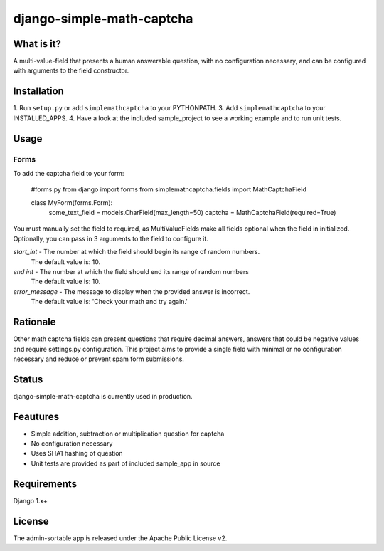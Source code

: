 =============
django-simple-math-captcha
=============

What is it?
=============
A multi-value-field that presents a human answerable question,
with no configuration necessary, and can be configured with
arguments to the field constructor.

Installation
=============
1. Run ``setup.py`` or add ``simplemathcaptcha`` to your PYTHONPATH.
3. Add ``simplemathcaptcha`` to your INSTALLED_APPS.
4. Have a look at the included sample_project to see a working example
and to run unit tests.

Usage
=============
Forms
----------------------
To add the captcha field to your form:

    #forms.py
    from django import forms
    from simplemathcaptcha.fields import MathCaptchaField
    
    class MyForm(forms.Form):
        some_text_field = models.CharField(max_length=50)
        captcha = MathCaptchaField(required=True)        

You must manually set the field to required, as MultiValueFields make all
fields optional when the field in initialized. Optionally, you can pass in 3
arguments to the field to configure it.

`start_int` - The number at which the field should begin its range of random numbers.
                  The default value is: 10.

`end int` - The number at which the field should end its range of random numbers
                The default value is: 10.

`error_message` - The message to display when the provided answer is incorrect.
                           The default value is: 'Check your math and try again.' 


Rationale
=============
Other math captcha fields can present questions that require decimal answers,
answers that could be negative values and require settings.py configuration.
This project aims to provide a single field with minimal or no configuration
necessary and reduce or prevent spam form submissions.

Status
=============
django-simple-math-captcha is currently used in production.

Feautures
=============
- Simple addition, subtraction or multiplication question for captcha
- No configuration necessary
- Uses SHA1 hashing of question
- Unit tests are provided as part of included sample_app in source

Requirements
=============
Django 1.x+

License
=============
The admin-sortable app is released 
under the Apache Public License v2.
